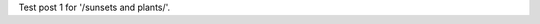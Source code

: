 .. title: Test post 1
.. slug: test-post-1
.. date: 2020-10-17 17:13:19 UTC+01:00
.. tags: 
.. category: 
.. link: 
.. description: 
.. type: text

Test post 1 for '/sunsets and plants/'.
